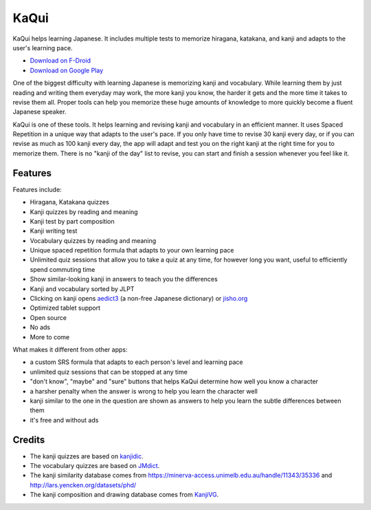 =====
KaQui
=====

KaQui helps learning Japanese. It includes multiple tests to memorize hiragana, katakana, and kanji and adapts to the user's learning pace.

- `Download on F-Droid <https://f-droid.org/packages/org.kaqui/>`_
- `Download on Google Play <https://play.google.com/store/apps/details?id=org.kaqui>`_

One of the biggest difficulty with learning Japanese is memorizing kanji and
vocabulary. While learning them by just reading and writing them everyday may
work, the more kanji you know, the harder it gets and the more time it takes to
revise them all. Proper tools can help you memorize these huge amounts of
knowledge to more quickly become a fluent Japanese speaker.

KaQui is one of these tools. It helps learning and revising kanji and vocabulary
in an efficient manner. It uses Spaced Repetition in a unique way that adapts to
the user's pace. If you only have time to revise 30 kanji every day, or if you
can revise as much as 100 kanji every day, the app will adapt and test you
on the right kanji at the right time for you to memorize them. There is no
"kanji of the day" list to revise, you can start and finish a session whenever
you feel like it.

Features
========

Features include:

- Hiragana, Katakana quizzes
- Kanji quizzes by reading and meaning
- Kanji test by part composition
- Kanji writing test
- Vocabulary quizzes by reading and meaning
- Unique spaced repetition formula that adapts to your own learning pace
- Unlimited quiz sessions that allow you to take a quiz at any time, for however long you want, useful to efficiently spend commuting time
- Show similar-looking kanji in answers to teach you the differences
- Kanji and vocabulary sorted by JLPT
- Clicking on kanji opens `aedict3 <https://play.google.com/store/apps/details?id=sk.baka.aedict3>`_ (a non-free Japanese dictionary) or `jisho.org <https://jisho.org>`_
- Optimized tablet support
- Open source
- No ads
- More to come

What makes it different from other apps:

- a custom SRS formula that adapts to each person's level and learning pace
- unlimited quiz sessions that can be stopped at any time
- "don't know", "maybe" and "sure" buttons that helps KaQui determine how well you know a character
- a harsher penalty when the answer is wrong to help you learn the character well
- kanji similar to the one in the question are shown as answers to help you learn the subtle differences between them
- it's free and without ads

Credits
=======

- The kanji quizzes are based on `kanjidic <http://www.edrdg.org/kanjidic/kanjidic.html>`_.
- The vocabulary quizzes are based on `JMdict <http://www.edrdg.org/jmdict/j_jmdict.html>`_.
- The kanji similarity database comes from https://minerva-access.unimelb.edu.au/handle/11343/35336 and http://lars.yencken.org/datasets/phd/
- The kanji composition and drawing database comes from `KanjiVG
  <https://kanjivg.tagaini.net/>`_.
